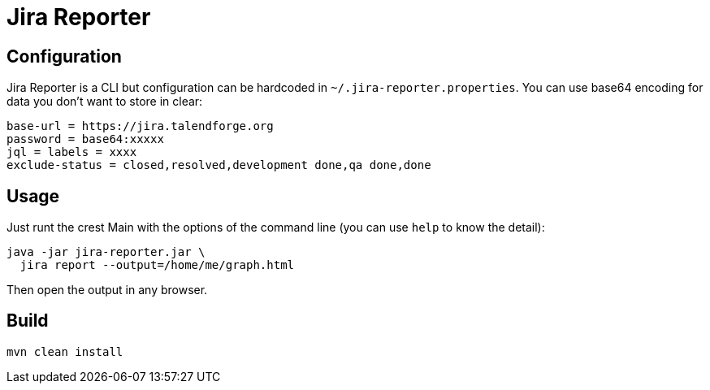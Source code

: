 = Jira Reporter

== Configuration

Jira Reporter is a CLI but configuration can be hardcoded in `~/.jira-reporter.properties`.
You can use base64 encoding for data you don't want to store in clear:

[source,properties]
----
base-url = https://jira.talendforge.org
password = base64:xxxxx
jql = labels = xxxx
exclude-status = closed,resolved,development done,qa done,done
----

== Usage

Just runt the crest Main with the options of the command line (you can use `help` to know the detail):

[source,sh]
----
java -jar jira-reporter.jar \
  jira report --output=/home/me/graph.html
----

Then open the output in any browser.

== Build

[source,sh]
----
mvn clean install
----
